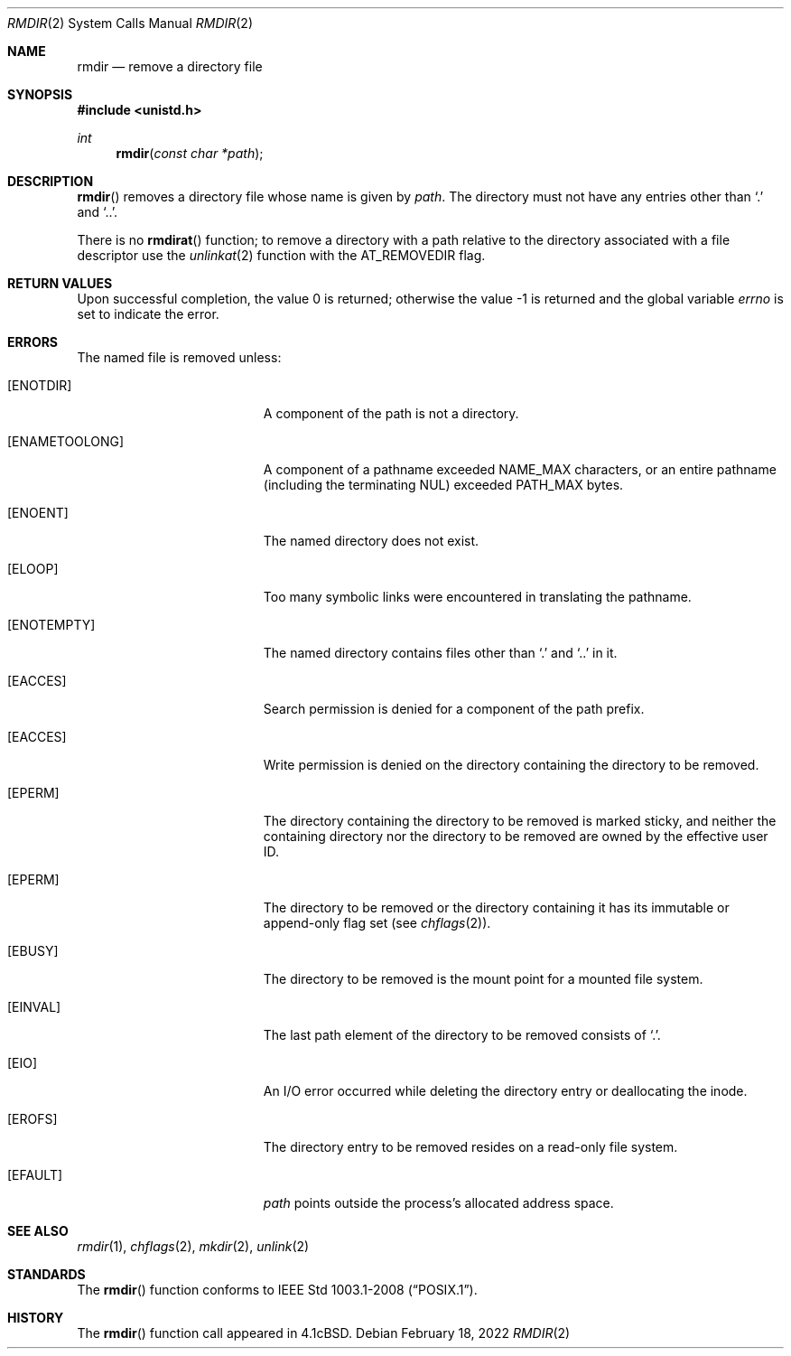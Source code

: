 .\"	$OpenBSD: rmdir.2,v 1.16 2022/02/18 00:15:53 jsg Exp $
.\"	$NetBSD: rmdir.2,v 1.7 1995/02/27 12:36:30 cgd Exp $
.\"
.\" Copyright (c) 1983, 1991, 1993
.\"	The Regents of the University of California.  All rights reserved.
.\"
.\" Redistribution and use in source and binary forms, with or without
.\" modification, are permitted provided that the following conditions
.\" are met:
.\" 1. Redistributions of source code must retain the above copyright
.\"    notice, this list of conditions and the following disclaimer.
.\" 2. Redistributions in binary form must reproduce the above copyright
.\"    notice, this list of conditions and the following disclaimer in the
.\"    documentation and/or other materials provided with the distribution.
.\" 3. Neither the name of the University nor the names of its contributors
.\"    may be used to endorse or promote products derived from this software
.\"    without specific prior written permission.
.\"
.\" THIS SOFTWARE IS PROVIDED BY THE REGENTS AND CONTRIBUTORS ``AS IS'' AND
.\" ANY EXPRESS OR IMPLIED WARRANTIES, INCLUDING, BUT NOT LIMITED TO, THE
.\" IMPLIED WARRANTIES OF MERCHANTABILITY AND FITNESS FOR A PARTICULAR PURPOSE
.\" ARE DISCLAIMED.  IN NO EVENT SHALL THE REGENTS OR CONTRIBUTORS BE LIABLE
.\" FOR ANY DIRECT, INDIRECT, INCIDENTAL, SPECIAL, EXEMPLARY, OR CONSEQUENTIAL
.\" DAMAGES (INCLUDING, BUT NOT LIMITED TO, PROCUREMENT OF SUBSTITUTE GOODS
.\" OR SERVICES; LOSS OF USE, DATA, OR PROFITS; OR BUSINESS INTERRUPTION)
.\" HOWEVER CAUSED AND ON ANY THEORY OF LIABILITY, WHETHER IN CONTRACT, STRICT
.\" LIABILITY, OR TORT (INCLUDING NEGLIGENCE OR OTHERWISE) ARISING IN ANY WAY
.\" OUT OF THE USE OF THIS SOFTWARE, EVEN IF ADVISED OF THE POSSIBILITY OF
.\" SUCH DAMAGE.
.\"
.\"     @(#)rmdir.2	8.1 (Berkeley) 6/4/93
.\"
.Dd $Mdocdate: February 18 2022 $
.Dt RMDIR 2
.Os
.Sh NAME
.Nm rmdir
.Nd remove a directory file
.Sh SYNOPSIS
.In unistd.h
.Ft int
.Fn rmdir "const char *path"
.Sh DESCRIPTION
.Fn rmdir
removes a directory file
whose name is given by
.Fa path .
The directory must not have any entries other
than
.Ql \&.
and
.Ql \&.. .
.Pp
There is no
.Fn rmdirat
function;
to remove a directory with a path relative to the directory associated
with a file descriptor use the
.Xr unlinkat 2
function with the
.Dv AT_REMOVEDIR
flag.
.Sh RETURN VALUES
.Rv -std
.Sh ERRORS
The named file is removed unless:
.Bl -tag -width Er
.It Bq Er ENOTDIR
A component of the path is not a directory.
.It Bq Er ENAMETOOLONG
A component of a pathname exceeded
.Dv NAME_MAX
characters, or an entire pathname (including the terminating NUL)
exceeded
.Dv PATH_MAX
bytes.
.It Bq Er ENOENT
The named directory does not exist.
.It Bq Er ELOOP
Too many symbolic links were encountered in translating the pathname.
.It Bq Er ENOTEMPTY
The named directory contains files other than
.Ql \&.
and
.Ql \&..
in it.
.It Bq Er EACCES
Search permission is denied for a component of the path prefix.
.It Bq Er EACCES
Write permission is denied on the directory containing the directory
to be removed.
.It Bq Er EPERM
The directory containing the directory to be removed is marked sticky,
and neither the containing directory nor the directory to be removed
are owned by the effective user ID.
.It Bq Er EPERM
The directory to be removed or the directory containing it has its
immutable or append-only flag set (see
.Xr chflags 2 ) .
.It Bq Er EBUSY
The directory to be removed is the mount point
for a mounted file system.
.It Bq Er EINVAL
The last path element of the directory to be removed consists of
.Ql \&. .
.It Bq Er EIO
An I/O error occurred while deleting the directory entry
or deallocating the inode.
.It Bq Er EROFS
The directory entry to be removed resides on a read-only file system.
.It Bq Er EFAULT
.Fa path
points outside the process's allocated address space.
.El
.Sh SEE ALSO
.Xr rmdir 1 ,
.Xr chflags 2 ,
.Xr mkdir 2 ,
.Xr unlink 2
.Sh STANDARDS
The
.Fn rmdir
function conforms to
.St -p1003.1-2008 .
.Sh HISTORY
The
.Fn rmdir
function call appeared in
.Bx 4.1c .
